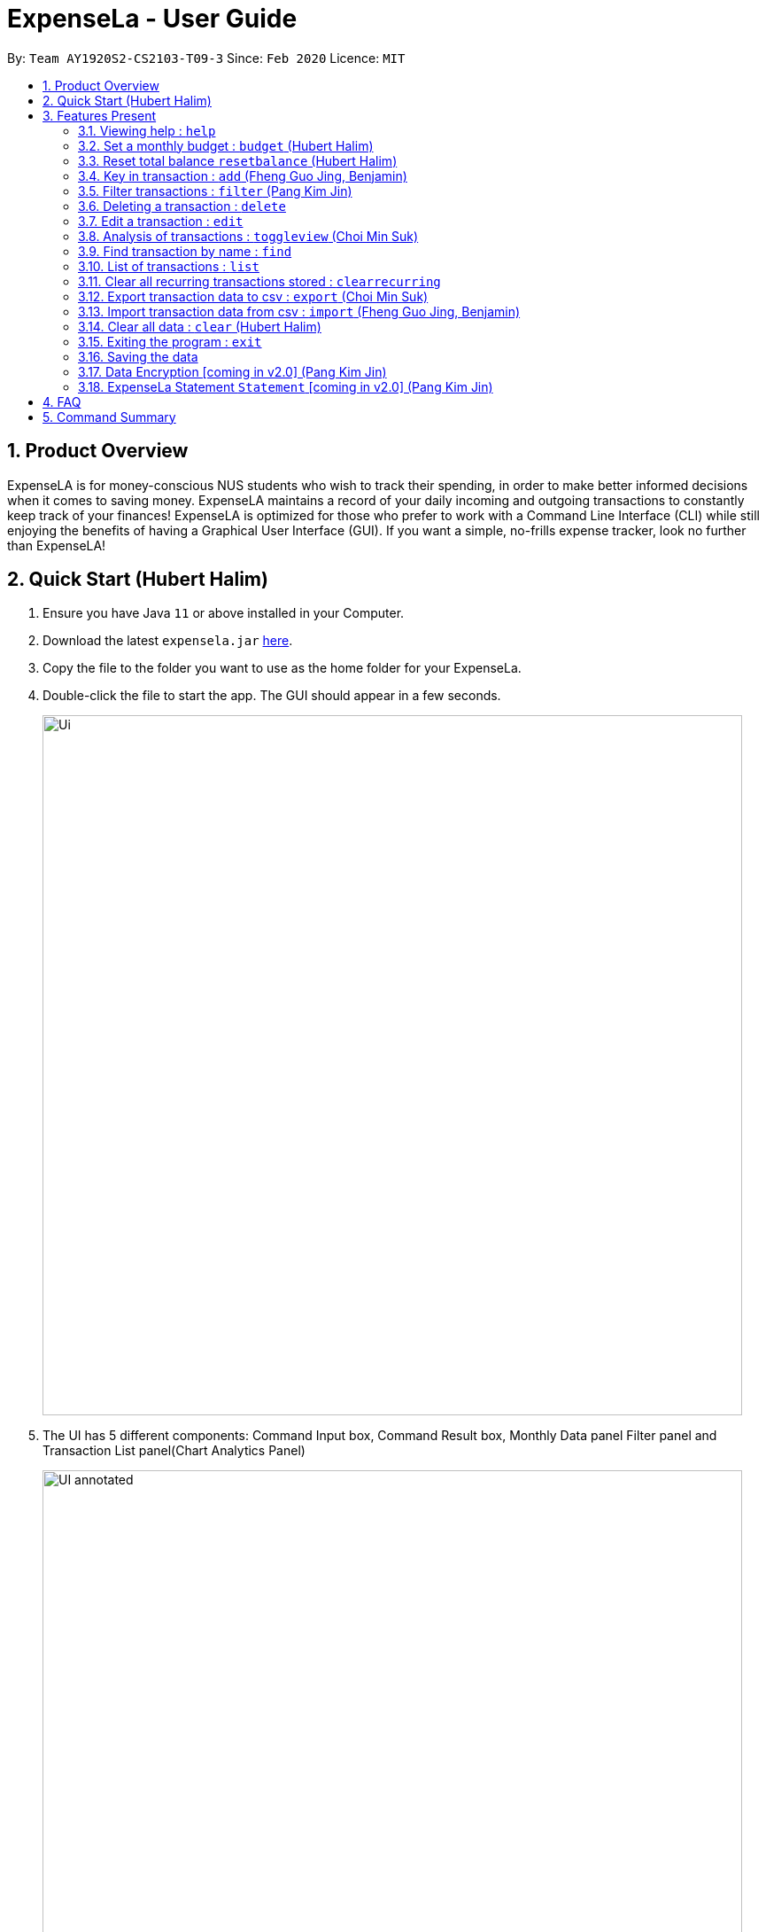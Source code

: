 = ExpenseLa - User Guide
:site-section: UserGuide
:toc:
:toc-title:
:toc-placement: preamble
:sectnums:
:imagesDir: images
:stylesDir: stylesheets
:xrefstyle: full
:experimental:
ifdef::env-github[]
:tip-caption: :bulb:
:note-caption: :information_source:
endif::[]
:repoURL: https://github.com/AY1920S2-CS2103-T09-3/main

By: `Team AY1920S2-CS2103-T09-3`      Since: `Feb 2020`      Licence: `MIT`

== Product Overview

ExpenseLA is for money-conscious NUS students who wish to track their spending, in order to make better informed decisions when it comes to saving money. ExpenseLA maintains a record of your daily incoming and outgoing transactions to constantly keep track of your finances! ExpenseLA is optimized for those who prefer to work with a Command Line Interface (CLI) while still enjoying the benefits of having a Graphical User Interface (GUI). If you want a simple, no-frills expense tracker, look no further than ExpenseLA!

== Quick Start (Hubert Halim)

.  Ensure you have Java `11` or above installed in your Computer.
.  Download the latest `expensela.jar` link:{repoURL}/releases[here].
.  Copy the file to the folder you want to use as the home folder for your ExpenseLa.
.  Double-click the file to start the app. The GUI should appear in a few seconds.
+
image::Ui.png[width="790"]
+
.  The UI has 5 different components: Command Input box, Command Result box, Monthly Data panel
Filter panel and Transaction List panel(Chart Analytics Panel)
+
image::UI_annotated.png[width="790"]
+
.  Filters are only to filter the transaction list and chart analytics, MonthlyData is data for the current month and not the month
shown in the filter
.  Type the command in the command box and press kbd:[Enter] to execute it. +
e.g. typing *`help`* and pressing kbd:[Enter] will open the help window.
.  You can navigate through your command history by pressing the kbd:[Up] or kbd:[Down] arrow key.
Only successful commands are stored in the command history. There can be at most 50 commands stored.
This feature is just like the command navigation feature in your favourite command line or shell.
.  Some example commands you can try:

* *`clear`* : clear the expenseLa app to start at a clean slate
* *`budget b/1000 rc/`* : set a recurring budget of $1000 for the current month and subsequent months
* `add i/ c/Income n/salary a/2500 d/2020-04-02 rc/` : adds a recurring income with amount `$2500.00`
* **`add a/100`**`n/Wagyu Steak c/FOOD` : adds an expense named `Wagyu Steak` with amount `$100.00` spent on the day it is added in category `FOOD` to the expense tracker
* **`add a/10`**`n/Laksa c/FOOD` : adds an expense named `Laksa` with amount `$10.00` spent on the day it is added in category `FOOD` to the expense tracker
* **`add a/5.5`**`n/Chicken Rice c/FOOD` : adds an expense named `Chicken Rice` with amount `$5.50` spent on the day it is added in category `FOOD` to the expense tracker
* **`add a/50`**`n/shirt c/SHOPPING d/2020-04-08` : adds an expense named `shirt` with amount `50.00` spent on `2020-04-08` in category `SHOPPING` to the expense tracker
* **`filter`**`m/2020-02` : filters to only show transactions made on `2020-02`
* **`delete`**`1` : deletes the expense with id `1` in the current list
* *`exit`* : exits the app

.  Refer to <<Features>> for details of each command.

[[Features]]
== Features Present

====
*Command Format*

* Words in `UPPER_CASE` are the parameters to be supplied by the user e.g. in `filter c/OBJECT`, `OBJECT` is a parameter which can be used as `filter c/FOOD`.

* Parameters are not case sensitive, but prefixes are

* Items in square brackets are optional e.g `spend a/AMOUNT n/ OBJECT [d/ DATE] [c/ CAT]` and can used as `add a/100 n/Pizza` or `add a/100 n/Pizza d/2020-02-02 c/Food`

* Parameters can be in any order e.g. if the command specifies `n/NAME a/AMOUNT`, `a/AMOUNT n/NAME` is also acceptable.

* The length of command a user can input is at most 140 characters.
====


===  Viewing help : `help`

Format: `help`

image::Help.png[width="790"]

=== Set a monthly budget : `budget` (Hubert Halim)

Sets a spendable budget for the current month

Format: `budget b/AMOUNT` (to set a budget for the given month only)
        `budget b/AMOUNT rc/` (to set repeating budget of $AMOUNT for the coming months)

Examples:

* `budget b/1000 rc/` - set a recurring budget of $1000.00
* `budget b/1500` - set a non-recurring budget of $1500.00


=== Reset total balance `resetbalance` (Hubert Halim)

Reset Balance value to the total from the amount of all transactions in stored in the application so far.
This command is used in case the user makes a mistake with the json file or there is an unhandled bug in the app that
causes difference in the value of total balance and the net balance of all the transactions added together.
This command will rectify that issue.


=== Key in transaction : `add` (Fheng Guo Jing, Benjamin)

Adds an expense or income to the expense tracker. Expenses/incomes are stored as transactions.

Format: `add [i/] n/ NAME a/ AMOUNT [d/ DATE] [c/ CATEGORY] [r/ REMARK]  [rc/]`

Expected Outcome: A new transaction would be created in the list of transactions. If the newly
created transaction is part of the currently filtered transaction, it'll be visible in the list

[TIP]
Leaving the DATE option blank will auto fill with today's date
[TIP]
Leaving the CATEGORY option blank will auto fill with 'MISC' category
[TIP]
Not including i/ will make transaction an expense by default while including i/ will make it an income
[TIP]
Including rc/ will make transaction recurring every month on the same day set in the transaction date

Examples:

* `add a/ 26.00 n/ Grab Share d/ 2020-02-19 c/ TRANSPORT`
* `add a/ 16.00 n/ Pizza r/ Lunch c/ FOOD`
* `add i/ a/ 200.00 n/ pocket money c/INCOME rc/`


=== Filter transactions : `filter` (Pang Kim Jin)

Filters transactions for user to view specific transactions according to the filter type. Upon application
launch the preset filter is for all transactions in the current month as depicted below:

image::Filter.png[width="790"]

Format: `filter c/CATEGORY m/YYYY-MM`

Expected Outcome: Filter is changed to the filter specified. List of transactions will only
show transactions that fulfill the filter criteria.

[TIP]
If only 1 filter type is specified (either category or month), the other filter type will automatically be set to "ALL".

Examples:

* `filter m/2020-04` - show transactions in April 2020 across all categories
* `filter c/TRANSPORT` - show transactions with category "TRANSPORT" across all months
* `filter c/FOOD m/2020-04` - show transactions with category "FOOD" in April 2020
* `filter c/ALL m/ALL` - show all transactions




=== Deleting a transaction : `delete`

Deletes the specified transaction from the expense tracker.

Format: `delete TRANSACTION_ID`

Expected Outcome: Transaction at the specified index in the current transaction list is deleted

[TIP]
`TRANSACTION_ID` refers to the index of the transaction in the list visible to user.

Examples:

* `delete 3` +
Deletes the transaction with index number 3 in the expense tracker's current transaction list.


=== Edit a transaction : `edit`

Edit the specified transaction from the expense tracker

Format: `edit TRANSACTION_ID [n/ NAME] [a/ AMOUNT] [d/ DATE] [c/ CAT] [r/ REMARK]`

Expected Outcome: Transaction at the given index has its parameters changed as specified

Examples:

* `edit 1 a/ 26.00 n/ Grab Share d/ 2020-02-19 c/ TRANSPORT`
* `edit 2 a/ 16.00 n/ Pizza c/ FOOD`
* `edit 3 a/ 200.00 n/ pocket money`


=== Analysis of transactions : `toggleview` (Choi Min Suk)

Toggle between viewing list of transactions and analytics with bar graph and pie chart to show expense trend

Format `toggleview`

Expected Outcome: changed view to charts if previously was list view and to list view if previously was chart view

image::ListView.png[width="790"]
image::ChartView.png[width="790"]


=== Find transaction by name : `find`

Find Transaction that matches one of the words from a given list of keywords

Format: `find KEYWORD_1 [KEYWORD_2] ... [KEYWORD_N]`

Expected Outcome: Clears all filter and display all transactions whose name matches any of the keyword

Examples:

* `find bottle school` (find all transactions whose name contain either bottle or school)


=== List of transactions : `list`

List all transactions and reset all filters


=== Clear all recurring transactions stored : `clearrecurring`

Clear all recurring transactions stored

Expected Outcome: All recurring transactions in the json file GlobalData.json will be cleared


=== Export transaction data to csv : `export` (Choi Min Suk)

Export the filtered transaction list to a csv file

Expected Outcome: A csv file will be created at the root directory and all transactions currently visible in the app
will be exported to the csv file.

image::Csv.png[width="790"]


=== Import transaction data from csv : `import` (Fheng Guo Jing, Benjamin)

Import transactions from csv and add it to transaction list, duplicate transactions are ignored.

Expected Outcome: All transactions in the csv that is in the correct format and does not exist in the current transaction lsit
will be added to transaction list


=== Clear all data : `clear` (Hubert Halim)

Clear all data in expenseLa including monthly data and global data

Expected Outcome: All transactions are deleted, balance is set to 0 and monthly data is also set to 0.
All recurring data such as budget and transactions are also cleared


=== Exiting the program : `exit`

Exits the program.

Format: `exit`


=== Saving the data

ExpenseLa data are saved in the hard disk automatically as a json file after any command that changes the data. +
There is no need to save manually.

=== Data Encryption [coming in v2.0] (Pang Kim Jin)

With the AES-256 encryption, ExpenseLa ensures that the sensitive information you have provided is safe from outside
prying eyes, and this is all done without any additional effort from the user.

=== ExpenseLa Statement `Statement` [coming in v2.0] (Pang Kim Jin)

With the ability to generate your personalised ExpenseLa statement, you will be able to export all your expenses,
income, budget, and balance information into a pdf document. Using ExpenseLa's `Filter` command, you will be able
to selectively include which transactions to make your statement tailored to your needs.

== FAQ

*Q*: How do I transfer my data to another Computer? +
*A*: Install the app in the other computer and overwrite the empty data file it creates with the file that contains the data of your previous Expense Tracker folder.

== Command Summary

* *Budget* : `budget b/ AMOUNT` +
           `budget rc/ b/ AMOUNT` +
e.g. `budget b/ 1000` +
     `budget b/ 1500 rc/`
* *add* : `add a/ AMOUNT n/ NAME [d/ DATE] [c/ CATEGORY] [r/ REMARK] [rc/]` +
e.g. * `add a/ 26.00 n/ Grab Share d/ 2020-02-19 c/ TRANSPORT` +
       `add a/ 16.00 n/ Pizza r/ Lunch c/ FOOD` +
       `add i/ a/ 200.00 n/ pocket money c/INCOME rc/`
* *Filter* : `filter m/YYYY-MM` +
             `filter c/CATEGORY` +
e.g. `filter m/2020-02` +
     `filter c/FOOD` +
     `filter c/TRANSPORT m/2020-03` +
     `filter c/ALL m/ALL`
* *Find* : `find KEYWORD [MORE_KEYWORDS]` +
e.g. `find pizza` +
     `find hawaiian wood fired pizza`
* *Delete* : `delete TRANSACTION_ID` +
e.g. `delete 3`
* *Edit* : `edit TRANSACTION_ID [n/ NAME] [a/ AMOUNT] [d/ DATE] [c/ CAT] [r/ REMARK]` +
e.g. `edit 1 a/ 26.00 n/ Grab Share d/ 2020-02-19 c/ TRANSPORT` +
     `edit 2 a/ 16.00 n/ Pizza c/ FOOD` +
     `edit 3 a/ 200.00 n/ pocket money`
* *Toggle View* : `toggleview`
* *Reset Balance*: `resetbalance`
* *Clear*: `clear`
* *Exit*: `exit`
* *List* : `list`
* *Export* : `export`
* *Import* : `import`
* *Clear Recurring Transactions*: `clearrecurring`
* *Help* : `help`
